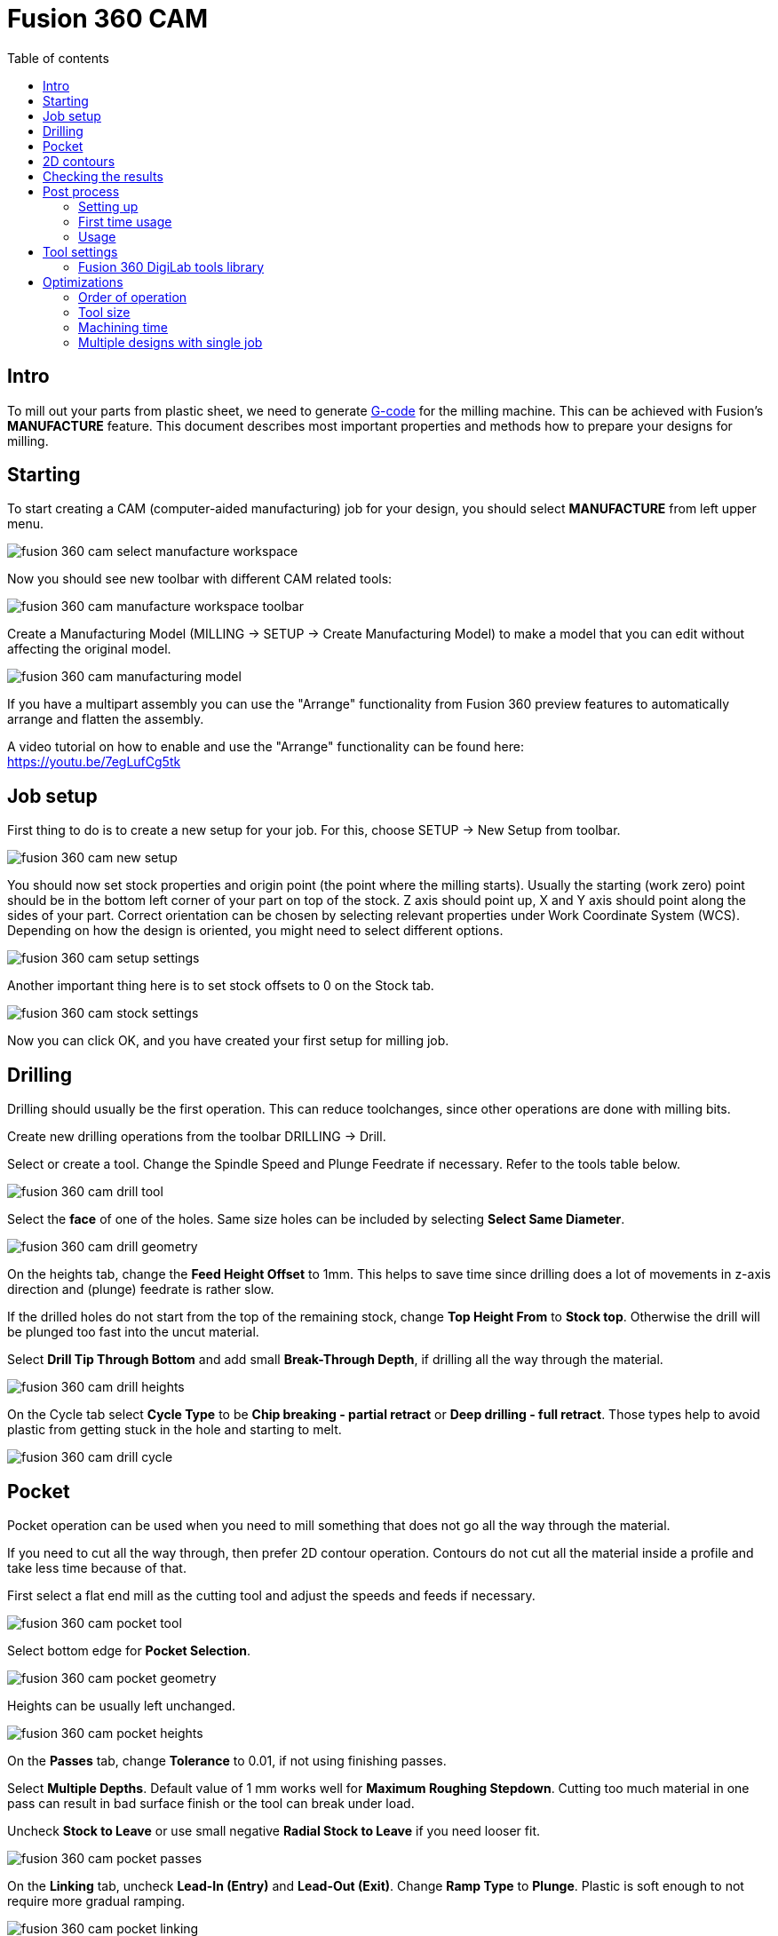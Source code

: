 :toc:
:toclevels: 2
:toc-title: Table of contents

= Fusion 360 CAM

== Intro

To mill out your parts from plastic sheet,
we need to generate https://en.wikipedia.org/wiki/G-code[G-code] for the milling machine.
This can be achieved with Fusion's *MANUFACTURE* feature.
This document describes most important properties and methods how to prepare your designs for milling.

== Starting

To start creating a CAM (computer-aided manufacturing) job for your design,
you should select *MANUFACTURE* from left upper menu.

image::fusion_360_cam_select_manufacture_workspace.png[]

Now you should see new toolbar with different CAM related tools:

image::fusion_360_cam_manufacture_workspace_toolbar.png[]

Create a Manufacturing Model (MILLING -> SETUP -> Create Manufacturing Model)
to make a model that you can edit without affecting the original model.

image::fusion_360_cam_manufacturing_model.png[]

If you have a multipart assembly you can use the "Arrange" functionality from Fusion 360 preview features
to automatically arrange and flatten the assembly.

A video tutorial on how to enable and use the "Arrange" functionality can be found here: +
https://youtu.be/7egLufCg5tk

== Job setup

First thing to do is to create a new setup for your job.
For this, choose SETUP -> New Setup from toolbar.

image::fusion_360_cam_new_setup.png[]

You should now set stock properties and origin point (the point where the milling starts).
Usually the starting (work zero) point should be in the bottom left corner of your part on top of the stock.
Z axis should point up, X and Y axis should point along the sides of your part.
Correct orientation can be chosen by selecting relevant properties under Work Coordinate System (WCS).
Depending on how the design is oriented, you might need to select different options.

image::fusion_360_cam_setup_settings.png[]

Another important thing here is to set stock offsets to 0 on the Stock tab.

image::fusion_360_cam_stock_settings.png[]

Now you can click OK, and you have created your first setup for milling job.

== Drilling

Drilling should usually be the first operation.
This can reduce toolchanges, since other operations are done with milling bits.

Create new drilling operations from the toolbar DRILLING -> Drill.

Select or create a tool.
Change the Spindle Speed and Plunge Feedrate if necessary.
Refer to the tools table below.

image::fusion_360_cam_drill_tool.png[]

Select the *face* of one of the holes.
Same size holes can be included by selecting *Select Same Diameter*.

image::fusion_360_cam_drill_geometry.png[]

On the heights tab, change the *Feed Height Offset* to 1mm.
This helps to save time since drilling does a lot of movements in z-axis direction and (plunge) feedrate is rather slow.

If the drilled holes do not start from the top of the remaining stock, change *Top Height From* to *Stock top*.
Otherwise the drill will be plunged too fast into the uncut material.

Select *Drill Tip Through Bottom* and add small *Break-Through Depth*,
if drilling all the way through the material.

image::fusion_360_cam_drill_heights.png[]

On the Cycle tab select *Cycle Type* to be *Chip breaking - partial retract* or *Deep drilling - full retract*.
Those types help to avoid plastic from getting stuck in the hole and starting to melt.

image::fusion_360_cam_drill_cycle.png[]

== Pocket

Pocket operation can be used when you need to mill something that does not go all the way through the material.

If you need to cut all the way through, then prefer 2D contour operation.
Contours do not cut all the material inside a profile and take less time because of that.

First select a flat end mill as the cutting tool and adjust the speeds and feeds if necessary.

image::fusion_360_cam_pocket_tool.png[]

Select bottom edge for *Pocket Selection*.

image::fusion_360_cam_pocket_geometry.png[]

Heights can be usually left unchanged.

image::fusion_360_cam_pocket_heights.png[]

On the *Passes* tab, change *Tolerance* to 0.01, if not using finishing passes.

Select *Multiple Depths*.
Default value of 1 mm works well for *Maximum Roughing Stepdown*.
Cutting too much material in one pass can result in bad surface finish or the tool can break under load.

Uncheck *Stock to Leave* or use small negative *Radial Stock to Leave* if you need looser fit.

image::fusion_360_cam_pocket_passes.png[]

On the *Linking* tab, uncheck *Lead-In (Entry)* and *Lead-Out (Exit)*.
Change *Ramp Type* to *Plunge*.
Plastic is soft enough to not require more gradual ramping.

image::fusion_360_cam_pocket_linking.png[]

== 2D contours

Use contour operation if you need to cut all the way through the material,
you need to remove some material from the edge of the existing part,
or you need to cut a something that has the same width as the tool.
Although you should probably use slot operation for the latter case.

Most of the same settings apply to the contour operation as for the pocket operation.

When selecting the contour edge make sure that the arrow is outside the part.
The arrow shows the side of the cut.
To change the side, click on the arrow.

For outer or larger inside contours select *Tabs* from Geometry settings.
Tabs help to keep the parts in place.
Loose parts can get in the way of the tool, which can damage the parts and break the tool.
Tabs are usually not needed for small inside contours.

image::fusion_360_cam_contour_geometry.png[]

== Checking the results

Now that you have created your CAM job, you can quickly check it for any obvious mistakes.
Simulating helps with that.
Not only does it tell you, how long the job will take,
but allows you to see exactly how it will start to cut the material.
Simulation can be opened from right click menu of the setup or operation(s).

image::fusion_360_cam_simulation.png[]

Turn on *Stock* and go to the end of the simulation to find any unexpected or missing cuts.
The yellow and red lines are movement and blue lines are the cutting paths.

If there are any unexpected cuts being made with non-blue line,
then try to uncheck *Keep Tool Down* in the operation settings on the Linking tab.

image::fusion_360_cam_simulation_stock.png[]

== Post process

Post processing turns the operations into https://en.wikipedia.org/wiki/G-code[G-code].
G-code is used to control the milling machine.

=== Setting up

. Go to
https://cam.autodesk.com/hsmposts[https://cam.autodesk.com/hsmposts]
. Search "STEPCRAFT UCCNC"
. Click "Download" and put the downloaded file in Posts folder
(_C:\Users\<USERNAME>\AppData\Roaming\Autodesk\Fusion 360 CAM\Posts_)

=== First time usage

. Open MANUFACTURE in Fusion 360.
. Select *Post process* from Toolbar -> Actions or by right-clicking on a setup or operation(s).
. Click on *Setup* and choose *Use Personal Post Library*.
. Make sure that *STEPCRAFT UCCNC* is selected under Post Configuration.
. Uncheck *Open NC file in editor*.
. Press *Post* and save the file.

=== Usage

. Open MANUFACTURE in Fusion 360.
. Select *Post process* from Toolbar -> Actions or by right-clicking on a
setup or operation(s).
* If you want to include all the operations, select the setup.
If you want to include only some of the operations, select only those operations.
. Press *Post* and save the file.
. Collect your post process files on USB flash drive.

== Tool settings

[#fusion_360_digilab_tools_library]
=== Fusion 360 DigiLab tools library

You can import the file below into Fusion 360.

xref:attachment$digilab_stepcraft_tools.json[Tools library file]

*Material: Polycarbonate*

Plastics work better with higher feedrates.
At low feedrates the material might start to melt
from excessive heat generated by the tool spending too much time in one place.

Following settings are good starting points that have been used before.
Reduce feedrates by around half for smaller features like inner contours.

*Tools available in DigiLab as of 2019-09-16:*

*End mills:*

[cols=",,,,,,,,,,,",options="header",]
|===
|Diameter [mm] |Flute count |End type |Spiral type |Flute length [mm]
|Shoulder length [mm] |Overall length [mm] |Shaft diameter [mm] |Link
|Cutting feedrate [mm/min] |Plunge feedrate [mm/min] |Spindle speed
[rpm]
|3 |2 |Flat |Upcut |6.8 |8 |38 |3.175
|link:++https://www.sorotec.de/shop/End-Mill-Double-Flute--Flat---3-0mm.html++[]
|1000 |200 |18000

|2.5 |2 | |Upcut | | | |3.175
|link:++https://www.sorotec.de/shop/End-Mill-Double-Flute--Flat---2-5mm.html++[]
|800 |200 |18000

|2 |2 | |Upcut | | | |3.175
|link:++https://www.sorotec.de/shop/End-Mill-Double-Flute--Flat---2-0mm.html++[]
|600 |200 |18000

|1.5 |2 | |Upcut | | | |3.175
|link:++https://www.sorotec.de/shop/End-Mill-Double-Flute--Flat---1-5mm.html++[]
|400 |200 |18000
|===

*Drills:*

[cols=",,,,,,,",options="header",]
|===
|Diameter [mm] |Tip angle |Flute length [mm] |Overall length [mm] |Shaft
diameter [mm] |Link |Plunge feedrate [mm/min] |Spindle speed [rpm]
|3 |130 |10.5 |38 |3.175
|https://www.sorotec.de/shop/Cutting-Tools/sorotec-tools/1-8-tools/Drills/Drills-023175/
|200 |5000

|2.5 |130 |10.5 |38 |3.175
|https://www.sorotec.de/shop/Cutting-Tools/sorotec-tools/1-8-tools/Drills/Drills-023175/
|200 |5000

|2.1 |130 |10.5 |38 |3.175
|https://www.sorotec.de/shop/Cutting-Tools/sorotec-tools/1-8-tools/Drills/Drills-023175/
|200 |5000

|2 |130 |10.5 |38 |3.175
|https://www.sorotec.de/shop/Cutting-Tools/sorotec-tools/1-8-tools/Drills/Drills-023175/
|200 |5000

|1.6 |130 |10.5 |38 |3.175
|https://www.sorotec.de/shop/Cutting-Tools/sorotec-tools/1-8-tools/Drills/Drills-023175/
|200 |5000
|===

== Optimizations

=== Order of operation

Generally move from inside the part to outside.
Cutting from outside first can mean that the part comes loose and the inside features can't be cut.

Example order:

. Drilling
. Pockets
. Inside contours
. Outside contours

=== Tool size

Largest available diameter tool size should be used based on smallest inner radius of the milled parts.
Larger diameter tools are more rigid and can remove more material in the same time.

=== Machining time

. Check machining time from right click menu on setup or operation.
. Try to avoid cutting too much material.
* Cutting large pockets with a small tool can take a lot of time.
. Try to reduce part count and complexity.
. Reduce the *Feed height* for operations that use a lot of z-axis movements, like drilling.
. Using the least amount of different tools allows to save time by avoiding tool changes.
* One option is to design inner radiuses to be as large as possible to avoid using smaller diameter tools.
. If different tools have to be used then it is recommended to order the operations
by grouping together those that use the same tool.

=== Multiple designs with single job

If same thickness material is used for different designs or same design needs to milled out multiple times,
then it is possible to save time by creating an assembly from those designs and single CAM job for the entire assembly.
Parts should be placed flat next to each other with enough space between them,
so that tool used for outer contour fits between them.
For example when using 3 mm endmill,
there should be at least 3 mm of space between parts to avoid cutting into the part next to the one being milled.

Use joints to place the parts in the assembly. Parts should be on the same plane.

Inspect stock height from setup's settings.
If all the parts have the same thickness, then stock height should not be larger than thickness of the parts.

image::fusion_360_cam_stock_height.png[]